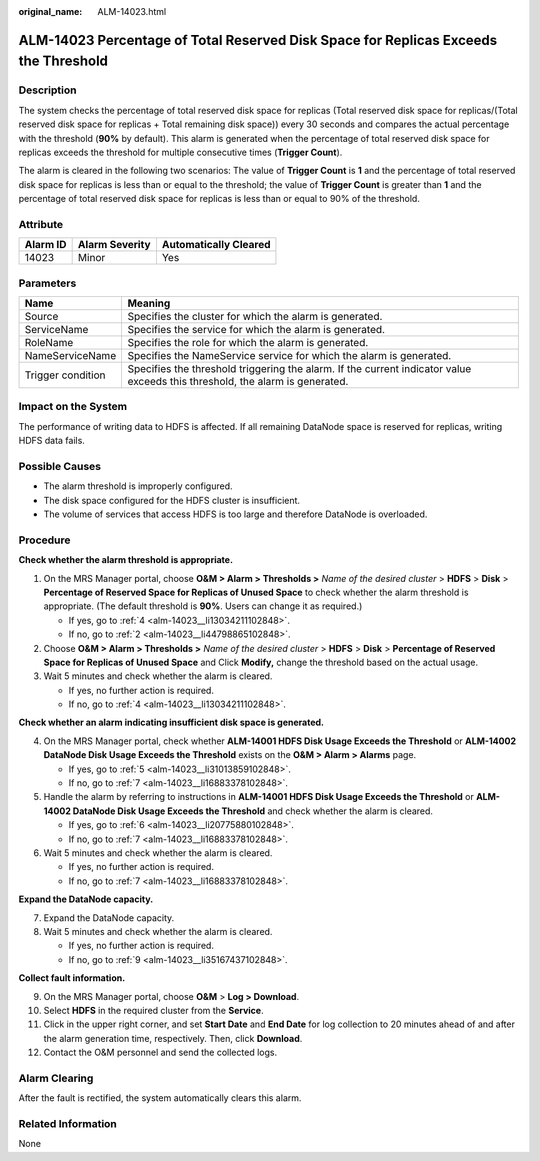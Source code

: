 :original_name: ALM-14023.html

.. _ALM-14023:

ALM-14023 Percentage of Total Reserved Disk Space for Replicas Exceeds the Threshold
====================================================================================

Description
-----------

The system checks the percentage of total reserved disk space for replicas (Total reserved disk space for replicas/(Total reserved disk space for replicas + Total remaining disk space)) every 30 seconds and compares the actual percentage with the threshold (**90%** by default). This alarm is generated when the percentage of total reserved disk space for replicas exceeds the threshold for multiple consecutive times (**Trigger Count**).

The alarm is cleared in the following two scenarios: The value of **Trigger Count** is **1** and the percentage of total reserved disk space for replicas is less than or equal to the threshold; the value of **Trigger Count** is greater than **1** and the percentage of total reserved disk space for replicas is less than or equal to 90% of the threshold.

Attribute
---------

======== ============== =====================
Alarm ID Alarm Severity Automatically Cleared
======== ============== =====================
14023    Minor          Yes
======== ============== =====================

Parameters
----------

+-------------------+------------------------------------------------------------------------------------------------------------------------------+
| Name              | Meaning                                                                                                                      |
+===================+==============================================================================================================================+
| Source            | Specifies the cluster for which the alarm is generated.                                                                      |
+-------------------+------------------------------------------------------------------------------------------------------------------------------+
| ServiceName       | Specifies the service for which the alarm is generated.                                                                      |
+-------------------+------------------------------------------------------------------------------------------------------------------------------+
| RoleName          | Specifies the role for which the alarm is generated.                                                                         |
+-------------------+------------------------------------------------------------------------------------------------------------------------------+
| NameServiceName   | Specifies the NameService service for which the alarm is generated.                                                          |
+-------------------+------------------------------------------------------------------------------------------------------------------------------+
| Trigger condition | Specifies the threshold triggering the alarm. If the current indicator value exceeds this threshold, the alarm is generated. |
+-------------------+------------------------------------------------------------------------------------------------------------------------------+

Impact on the System
--------------------

The performance of writing data to HDFS is affected. If all remaining DataNode space is reserved for replicas, writing HDFS data fails.

Possible Causes
---------------

-  The alarm threshold is improperly configured.
-  The disk space configured for the HDFS cluster is insufficient.
-  The volume of services that access HDFS is too large and therefore DataNode is overloaded.

Procedure
---------

**Check whether the alarm threshold is appropriate.**

#. On the MRS Manager portal, choose **O&M > Alarm > Thresholds >** *Name of the desired cluster* > **HDFS** > **Disk** > **Percentage of Reserved Space for Replicas of Unused Space** to check whether the alarm threshold is appropriate. (The default threshold is **90%**. Users can change it as required.)

   -  If yes, go to :ref:`4 <alm-14023__li13034211102848>`.
   -  If no, go to :ref:`2 <alm-14023__li44798865102848>`.

#. .. _alm-14023__li44798865102848:

   Choose **O&M > Alarm > Thresholds >** *Name of the desired cluster* > **HDFS** > **Disk** > **Percentage of Reserved Space for Replicas of Unused Space** and Click **Modify,** change the threshold based on the actual usage.

#. Wait 5 minutes and check whether the alarm is cleared.

   -  If yes, no further action is required.
   -  If no, go to :ref:`4 <alm-14023__li13034211102848>`.

**Check whether an alarm indicating insufficient disk space is generated.**

4. .. _alm-14023__li13034211102848:

   On the MRS Manager portal, check whether **ALM-14001 HDFS Disk Usage Exceeds the Threshold** or **ALM-14002 DataNode Disk Usage Exceeds the Threshold** exists on the **O&M > Alarm > Alarms** page.

   -  If yes, go to :ref:`5 <alm-14023__li31013859102848>`.
   -  If no, go to :ref:`7 <alm-14023__li16883378102848>`.

5. .. _alm-14023__li31013859102848:

   Handle the alarm by referring to instructions in **ALM-14001 HDFS Disk Usage Exceeds the Threshold** or **ALM-14002 DataNode Disk Usage Exceeds the Threshold** and check whether the alarm is cleared.

   -  If yes, go to :ref:`6 <alm-14023__li20775880102848>`.
   -  If no, go to :ref:`7 <alm-14023__li16883378102848>`.

6. .. _alm-14023__li20775880102848:

   Wait 5 minutes and check whether the alarm is cleared.

   -  If yes, no further action is required.
   -  If no, go to :ref:`7 <alm-14023__li16883378102848>`.

**Expand the DataNode capacity.**

7. .. _alm-14023__li16883378102848:

   Expand the DataNode capacity.

8. Wait 5 minutes and check whether the alarm is cleared.

   -  If yes, no further action is required.
   -  If no, go to :ref:`9 <alm-14023__li35167437102848>`.

**Collect fault information.**

9.  .. _alm-14023__li35167437102848:

    On the MRS Manager portal, choose **O&M** > **Log > Download**.

10. Select **HDFS** in the required cluster from the **Service**.

11. Click |image1| in the upper right corner, and set **Start Date** and **End Date** for log collection to 20 minutes ahead of and after the alarm generation time, respectively. Then, click **Download**.

12. Contact the O&M personnel and send the collected logs.

Alarm Clearing
--------------

After the fault is rectified, the system automatically clears this alarm.

Related Information
-------------------

None

.. |image1| image:: /_static/images/en-us_image_0000001532448202.png
